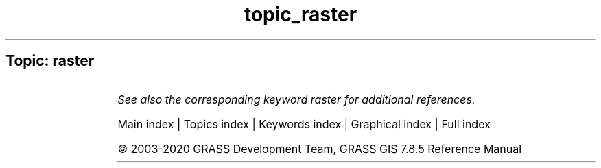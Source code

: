 .TH topic_raster 1 "" "GRASS 7.8.5" "GRASS GIS User's Manual"
.SH Topic: raster
.TS
expand;
lw60 lw1 lw60.
T{
d.colortable
T}	 	T{
Displays the color table associated with a raster map layer.
T}
.sp 1
.TE
.PP
\fISee also the corresponding keyword raster for additional references.\fR
.PP
Main index |
Topics index |
Keywords index |
Graphical index |
Full index
.PP
© 2003\-2020
GRASS Development Team,
GRASS GIS 7.8.5 Reference Manual
